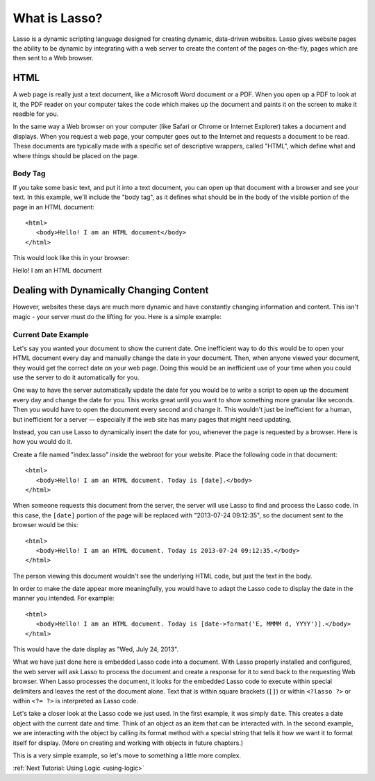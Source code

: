 .. _whatis:
.. http://www.lassosoft.com/Tutorial-What-is-Lasso

**************
What is Lasso?
**************

Lasso is a dynamic scripting language designed for creating dynamic, data-driven
websites. Lasso gives website pages the ability to be dynamic by integrating
with a web server to create the content of the pages on-the-fly, pages which are
then sent to a Web browser.

HTML
====

A web page is really just a text document, like a Microsoft Word document or a
PDF. When you open up a PDF to look at it, the PDF reader on your computer takes
the code which makes up the document and paints it on the screen to make it
readble for you.

In the same way a Web browser on your computer (like Safari or Chrome or
Internet Explorer) takes a document and displays. When you request a web page,
your computer goes out to the Internet and requests a document to be read. These
documents are typically made with a specific set of descriptive wrappers, called
"HTML", which define what and where things should be placed on the page.

Body Tag
--------

If you take some basic text, and put it into a text document, you can open up
that document with a browser and see your text. In this example, we'll include
the "body tag", as it defines what should be in the body of the visible portion
of the page in an HTML document:: 

   <html>
      <body>Hello! I am an HTML document</body>
   </html>

This would look like this in your browser:

Hello! I am an HTML document


Dealing with Dynamically Changing Content
=========================================

However, websites these days are much more dynamic and have constantly changing
information and content. This isn't magic - your server must do the lifting for
you. Here is a simple example:

Current Date Example
--------------------

Let's say you wanted your document to show the current date. One inefficient way
to do this would be to open your HTML document every day and manually change the
date in your document. Then, when anyone viewed your document, they would get
the correct date on your web page. Doing this would be an inefficient use of
your time when you could use the server to do it automatically for you.

One way to have the server automatically update the date for you would be to
write a script to open up the document every day and change the date for you.
This works great until you want to show something more granular like seconds.
Then you would have to open the document every second and change it. This
wouldn't just be inefficient for a human, but inefficient for a server —
especially if the web site has many pages that might need updating.

Instead, you can use Lasso to dynamically insert the date for you, whenever
the page is requested by a browser. Here is how you would do it.

Create a file named "index.lasso" inside the webroot for your website. Place the
following code in that document::

   <html>
      <body>Hello! I am an HTML document. Today is [date].</body>
   </html>

When someone requests this document from the server, the server will use Lasso
to find and process the Lasso code. In this case, the ``[date]`` portion of the
page will be replaced with "2013-07-24 09:12:35", so the document sent to the
browser would be this::

   <html>
      <body>Hello! I am an HTML document. Today is 2013-07-24 09:12:35.</body>
   </html>

The person viewing this document wouldn't see the underlying HTML code, but just
the text in the body.

In order to make the date appear more meaningfully, you would have to adapt the
Lasso code to display the date in the manner you intended. For example::

   <html>
      <body>Hello! I am an HTML document. Today is [date->format('E, MMMM d, YYYY')].</body>
   </html>

This would have the date display as "Wed, July 24, 2013".

What we have just done here is embedded Lasso code into a document. With Lasso
properly installed and configured, the web server will ask Lasso to process the
document and create a response for it to send back to the requesting Web
browser. When Lasso processes the document, it looks for the embedded Lasso code
to execute within special delimiters and leaves the rest of the document alone.
Text that is within square brackets (``[]``) or within ``<?lasso ?>`` or within
``<?= ?>`` is interpreted as Lasso code.

Let's take a closer look at the Lasso code we just used. In the first example,
it was simply ``date``. This creates a date object with the current date and
time. Think of an object as an item that can be interacted with. In the second
example, we are interacting with the object by calling its format method with a
special string that tells it how we want it to format itself for display. (More
on creating and working with objects in future chapters.)

This is a very simple example, so let's move to something a little more complex.

:ref:`Next Tutorial: Using Logic <using-logic>`